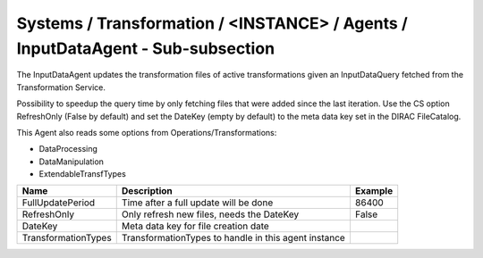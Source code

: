Systems / Transformation / <INSTANCE> / Agents / InputDataAgent - Sub-subsection
================================================================================

The InputDataAgent updates the transformation files of active transformations
given an InputDataQuery fetched from the Transformation Service.

Possibility to speedup the query time by only fetching files that were added since the last iteration.
Use the CS option RefreshOnly (False by default) and set the DateKey (empty by default) to the meta data
key set in the DIRAC FileCatalog.

This Agent also reads some options from Operations/Transformations:

* DataProcessing
* DataManipulation
* ExtendableTransfTypes


+------------------------------+-------------------------------------+------------------------------+
| **Name**                     | **Description**                     | **Example**                  |
+------------------------------+-------------------------------------+------------------------------+
| FullUpdatePeriod             | Time after a full update will be    | 86400                        |
|                              | done                                |                              |
+------------------------------+-------------------------------------+------------------------------+
| RefreshOnly                  | Only refresh new files, needs       | False                        |
|                              | the DateKey                         |                              |
+------------------------------+-------------------------------------+------------------------------+
| DateKey                      | Meta data key for file              |                              |
|                              | creation date                       |                              |
+------------------------------+-------------------------------------+------------------------------+
| TransformationTypes          | TransformationTypes to handle       |                              |
|                              | in this agent instance              |                              |
+------------------------------+-------------------------------------+------------------------------+
	     
